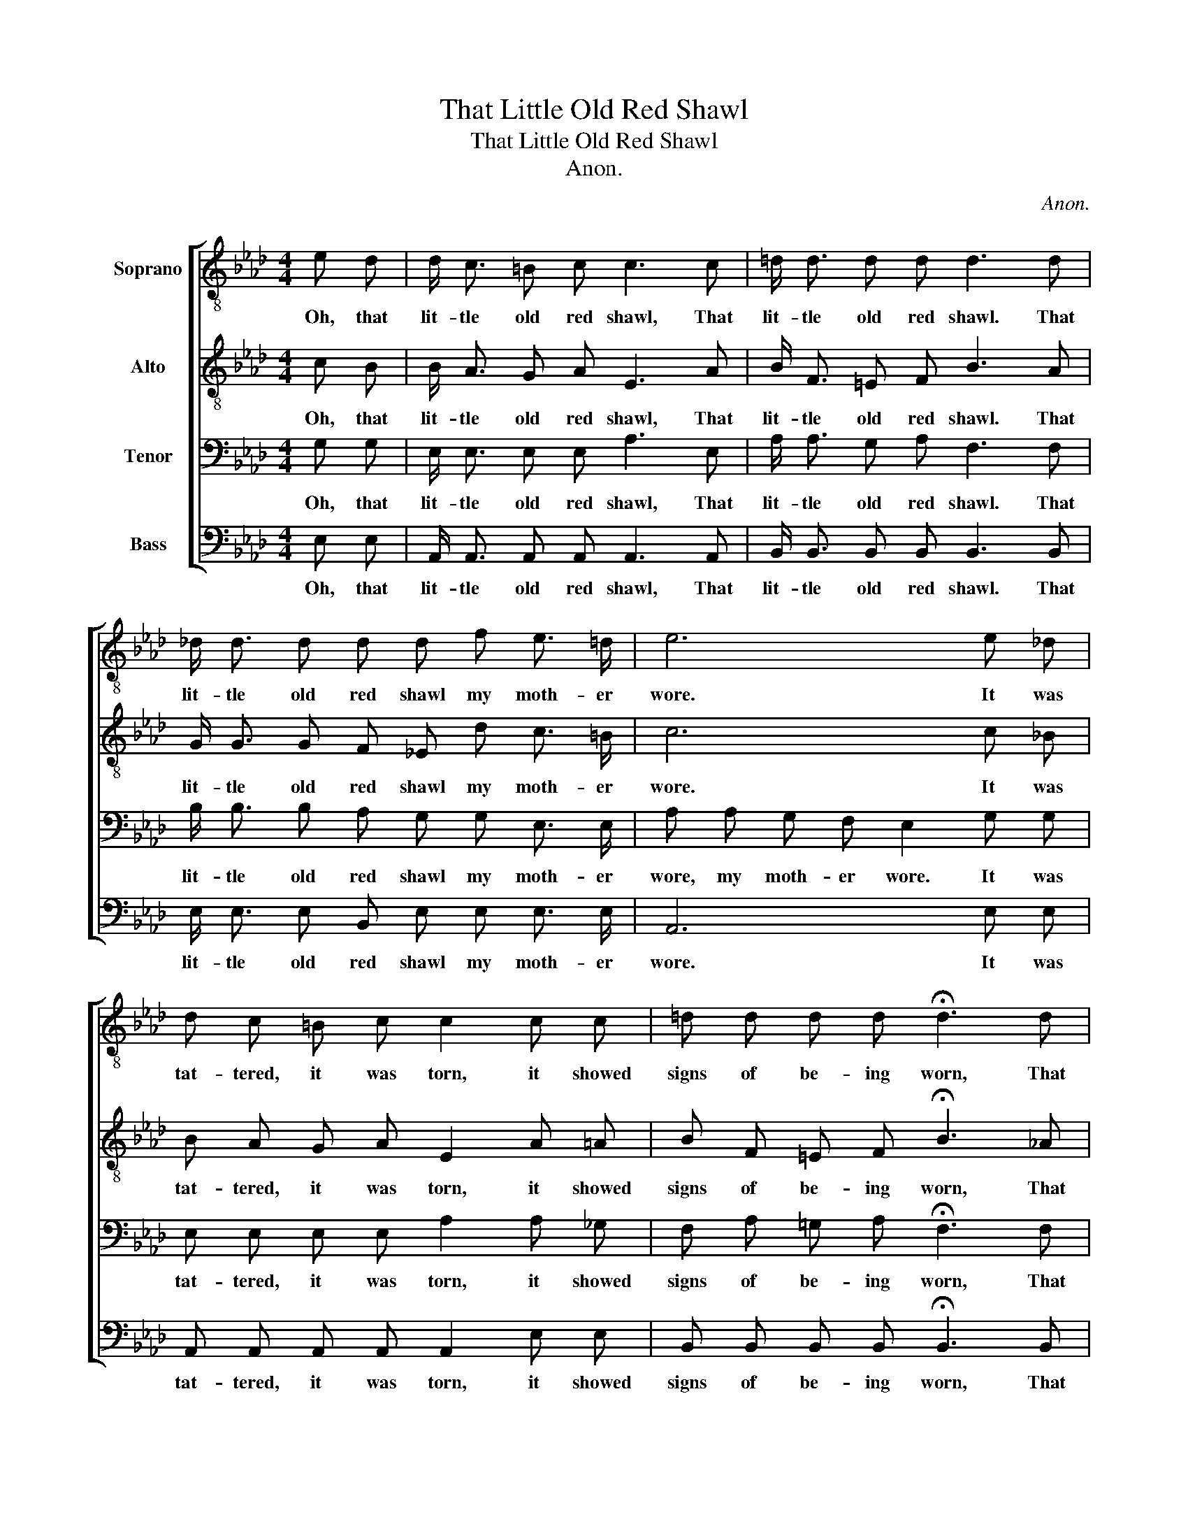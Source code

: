 X:1
T:That Little Old Red Shawl
T:That Little Old Red Shawl
T:Anon.
C:Anon.
%%score [ 1 2 3 4 ]
L:1/8
M:4/4
K:Ab
V:1 treble-8 nm="Soprano"
V:2 treble-8 nm="Alto"
V:3 bass nm="Tenor"
V:4 bass nm="Bass"
V:1
 e d | d/ c3/2 =B c c3 c | =d/ d3/2 d d d3 d | _d/ d3/2 d d d f e3/2 =d/ | e6 e _d | %5
w: Oh, that|lit- tle old red shawl, That|lit- tle old red shawl. That|lit- tle old red shawl my moth- er|wore. It was|
 d c =B c c2 c c | =d d d d !fermata!d3 d | _d/ d3/2 d d d f e/ d3/2 | c6 |] %9
w: tat- tered, it was torn, it showed|signs of be- ing worn, That|lit- tle old red shawl my moth- er|wore.|
V:2
 c B | B/ A3/2 G A E3 A | B/ F3/2 =E F B3 A | G/ G3/2 G F _E d c3/2 =B/ | c6 c _B | %5
w: Oh, that|lit- tle old red shawl, That|lit- tle old red shawl. That|lit- tle old red shawl my moth- er|wore. It was|
 B A G A E2 A =A | B F =E F !fermata!B3 _A | G/ G3/2 G F _E d c/ B3/2 | A6 |] %9
w: tat- tered, it was torn, it showed|signs of be- ing worn, That|lit- tle old red shawl my moth- er|wore.|
V:3
 G, G, | E,/ E,3/2 E, E, A,3 E, | A,/ A,3/2 G, A, F,3 F, | B,/ B,3/2 B, A, G, G, E,3/2 E,/ | %4
w: Oh, that|lit- tle old red shawl, That|lit- tle old red shawl. That|lit- tle old red shawl my moth- er|
 A, A, G, F, E,2 G, G, | E, E, E, E, A,2 A, _G, | F, A, =G, A, !fermata!F,3 F, | %7
w: wore, my moth- er wore. It was|tat- tered, it was torn, it showed|signs of be- ing worn, That|
 B,/ B,3/2 B, A, G, G, G,/ G,3/2 | E,6 |] %9
w: lit- tle old red shawl my moth- er|wore.|
V:4
 E, E, | A,,/ A,,3/2 A,, A,, A,,3 A,, | B,,/ B,,3/2 B,, B,, B,,3 B,, | %3
w: Oh, that|lit- tle old red shawl, That|lit- tle old red shawl. That|
 E,/ E,3/2 E, B,, E, E, E,3/2 E,/ | A,,6 E, E, | A,, A,, A,, A,, A,,2 E, E, | %6
w: lit- tle old red shawl my moth- er|wore. It was|tat- tered, it was torn, it showed|
 B,, B,, B,, B,, !fermata!B,,3 B,, | E,/ E,3/2 E, B,, E, E, E,/ E,3/2 | A,,6 |] %9
w: signs of be- ing worn, That|lit- tle old red shawl my moth- er|wore.|

